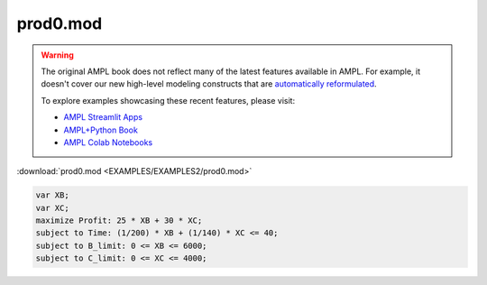prod0.mod
=========


.. warning::
    The original AMPL book does not reflect many of the latest features available in AMPL.
    For example, it doesn't cover our new high-level modeling constructs that are `automatically reformulated <https://mp.ampl.com/model-guide.html>`_.

    
    To explore examples showcasing these recent features, please visit:

    - `AMPL Streamlit Apps <https://ampl.com/streamlit/>`__
    - `AMPL+Python Book <https://ampl.com/mo-book/>`__
    - `AMPL Colab Notebooks <https://ampl.com/colab/>`__

:download:`prod0.mod <EXAMPLES/EXAMPLES2/prod0.mod>`

.. code-block:: ampl

    var XB;
    var XC;
    maximize Profit: 25 * XB + 30 * XC;
    subject to Time: (1/200) * XB + (1/140) * XC <= 40;
    subject to B_limit: 0 <= XB <= 6000;
    subject to C_limit: 0 <= XC <= 4000;
